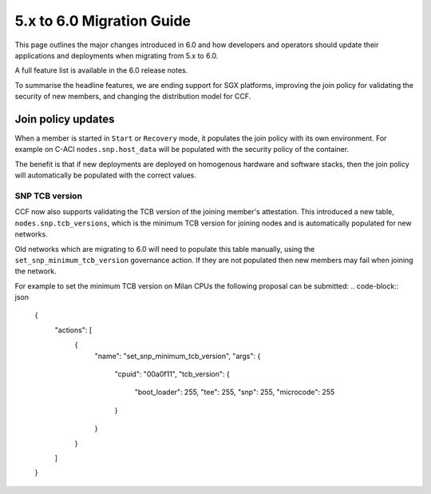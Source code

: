 5.x to 6.0 Migration Guide
==========================

This page outlines the major changes introduced in 6.0 and how developers and operators should update their applications and deployments when migrating from 5.x to 6.0.

A full feature list is available in the 6.0 release notes.

To summarise the headline features, we are ending support for SGX platforms, improving the join policy for validating the security of new members, and changing the distribution model for CCF.

Join policy updates
-----------

When a member is started in ``Start`` or ``Recovery`` mode, it populates the join policy with its own environment.
For example on C-ACI ``nodes.snp.host_data`` will be populated with the security policy of the container.

The benefit is that if new deployments are deployed on homogenous hardware and software stacks, then the join policy will automatically be populated with the correct values.


SNP TCB version
~~~~~~~~~~~~~~~

CCF now also supports validating the TCB version of the joining member's attestation.
This introduced a new table, ``nodes.snp.tcb_versions``, which is the minimum TCB version for joining nodes and is automatically populated for new networks.

Old networks which are migrating to 6.0 will need to populate this table manually, using the ``set_snp_minimum_tcb_version`` governance action.
If they are not populated then new members may fail when joining the network.

For example to set the minimum TCB version on Milan CPUs the following proposal can be submitted:
.. code-block:: json

    {
      "actions": [
        {
          "name": "set_snp_minimum_tcb_version",
          "args": {
            "cpuid": "00a0f11",
            "tcb_version": {
              "boot_loader": 255,
              "tee": 255,
              "snp": 255, 
              "microcode": 255 
            }
          }
        }
      ]
    }